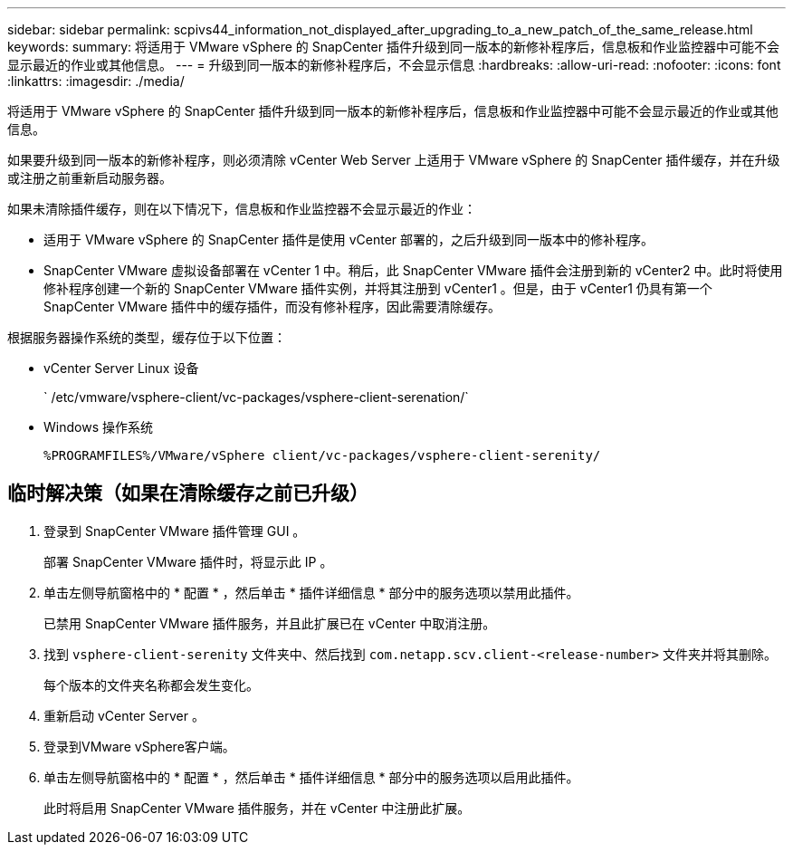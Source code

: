 ---
sidebar: sidebar 
permalink: scpivs44_information_not_displayed_after_upgrading_to_a_new_patch_of_the_same_release.html 
keywords:  
summary: 将适用于 VMware vSphere 的 SnapCenter 插件升级到同一版本的新修补程序后，信息板和作业监控器中可能不会显示最近的作业或其他信息。 
---
= 升级到同一版本的新修补程序后，不会显示信息
:hardbreaks:
:allow-uri-read: 
:nofooter: 
:icons: font
:linkattrs: 
:imagesdir: ./media/


[role="lead"]
将适用于 VMware vSphere 的 SnapCenter 插件升级到同一版本的新修补程序后，信息板和作业监控器中可能不会显示最近的作业或其他信息。

如果要升级到同一版本的新修补程序，则必须清除 vCenter Web Server 上适用于 VMware vSphere 的 SnapCenter 插件缓存，并在升级或注册之前重新启动服务器。

如果未清除插件缓存，则在以下情况下，信息板和作业监控器不会显示最近的作业：

* 适用于 VMware vSphere 的 SnapCenter 插件是使用 vCenter 部署的，之后升级到同一版本中的修补程序。
* SnapCenter VMware 虚拟设备部署在 vCenter 1 中。稍后，此 SnapCenter VMware 插件会注册到新的 vCenter2 中。此时将使用修补程序创建一个新的 SnapCenter VMware 插件实例，并将其注册到 vCenter1 。但是，由于 vCenter1 仍具有第一个 SnapCenter VMware 插件中的缓存插件，而没有修补程序，因此需要清除缓存。


根据服务器操作系统的类型，缓存位于以下位置：

* vCenter Server Linux 设备
+
` /etc/vmware/vsphere-client/vc-packages/vsphere-client-serenation/`

* Windows 操作系统
+
`%PROGRAMFILES%/VMware/vSphere client/vc-packages/vsphere-client-serenity/`





== 临时解决策（如果在清除缓存之前已升级）

. 登录到 SnapCenter VMware 插件管理 GUI 。
+
部署 SnapCenter VMware 插件时，将显示此 IP 。

. 单击左侧导航窗格中的 * 配置 * ，然后单击 * 插件详细信息 * 部分中的服务选项以禁用此插件。
+
已禁用 SnapCenter VMware 插件服务，并且此扩展已在 vCenter 中取消注册。

. 找到 `vsphere-client-serenity` 文件夹中、然后找到 `com.netapp.scv.client-<release-number>` 文件夹并将其删除。
+
每个版本的文件夹名称都会发生变化。

. 重新启动 vCenter Server 。
. 登录到VMware vSphere客户端。
. 单击左侧导航窗格中的 * 配置 * ，然后单击 * 插件详细信息 * 部分中的服务选项以启用此插件。
+
此时将启用 SnapCenter VMware 插件服务，并在 vCenter 中注册此扩展。


